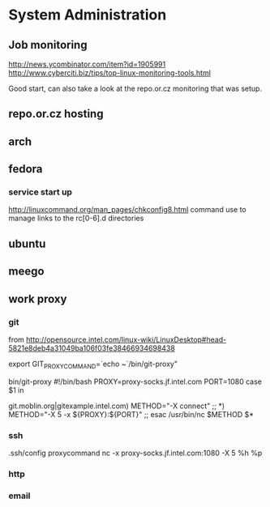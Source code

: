 * System Administration
** Job monitoring
http://news.ycombinator.com/item?id=1905991
http://www.cyberciti.biz/tips/top-linux-monitoring-tools.html

Good start, can also take a look at the repo.or.cz monitoring that was
setup.
** repo.or.cz hosting
** arch
** fedora
*** service start up
http://linuxcommand.org/man_pages/chkconfig8.html
command use to manage links to the rc[0-6].d directories
** ubuntu
** meego
** work proxy
*** git
from
http://opensource.intel.com/linux-wiki/LinuxDesktop#head-5821e8deb4a31049ba106f03fe38466934698438

export GIT_PROXY_COMMAND=`echo ~`/bin/git-proxy"

bin/git-proxy
#!/bin/bash
PROXY=proxy-socks.jf.intel.com
PORT=1080
case $1 in
        # list git servers INTERNAL to intel here that you do not want to use
        # a proxy for, separated by a pipe character '|' as below
git.moblin.org|gitexample.intel.com)
        METHOD="-X connect"
        ;;
*)
        METHOD="-X 5 -x ${PROXY}:${PORT}"
        ;;
esac
/usr/bin/nc $METHOD $*
*** ssh
.ssh/config
proxycommand nc -x proxy-socks.jf.intel.com:1080 -X 5 %h %p
*** http
*** email

